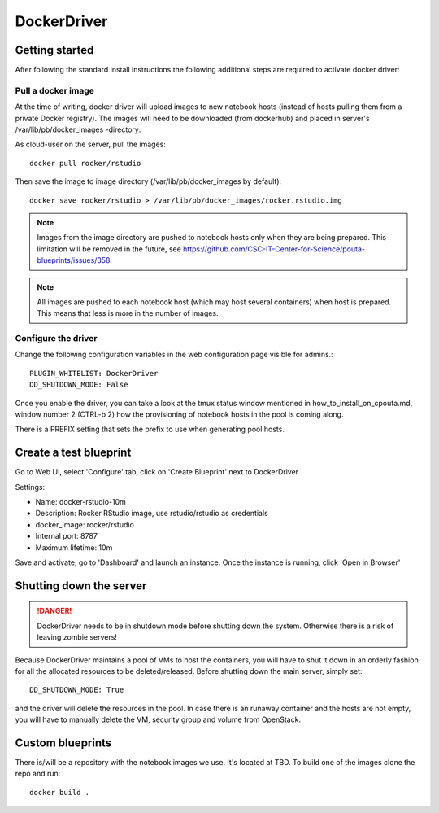 DockerDriver
************

Getting started
===============

After following the standard install instructions the following additional steps
are required to activate docker driver:

Pull a docker image
-------------------

At the time of writing, docker driver will upload images to new notebook hosts (instead of hosts pulling them
from a private Docker registry). The images will need to be downloaded (from dockerhub) and placed in server's 
/var/lib/pb/docker_images -directory:

As cloud-user on the server, pull the images::
    
    docker pull rocker/rstudio

Then save the image to image directory (/var/lib/pb/docker_images by
default)::

    docker save rocker/rstudio > /var/lib/pb/docker_images/rocker.rstudio.img

.. note::
      Images from the image directory are pushed to notebook hosts only when they are being
      prepared. This limitation will be removed in the future, see
      https://github.com/CSC-IT-Center-for-Science/pouta-blueprints/issues/358

.. note::
      All images are pushed to each notebook host (which may host several
      containers) when host is prepared. This means that less is more in the
      number of images.

Configure the driver
--------------------

Change the following configuration variables in the web configuration page visible for admins.::

    PLUGIN_WHITELIST: DockerDriver
    DD_SHUTDOWN_MODE: False

Once you enable the driver, you can take a look at the tmux status window mentioned in how_to_install_on_cpouta.md, 
window number 2 (CTRL-b 2) how the provisioning of notebook hosts in the pool is coming along.

There is a PREFIX setting that sets the prefix to use when generating pool
hosts.


Create a test blueprint
=======================

Go to Web UI, select 'Configure' tab, click on 'Create Blueprint' next to DockerDriver

Settings:

* Name: docker-rstudio-10m
* Description: Rocker RStudio image, use rstudio/rstudio as credentials
* docker_image: rocker/rstudio
* Internal port: 8787
* Maximum lifetime: 10m

Save and activate, go to 'Dashboard' and launch an instance. Once the instance is running, click 'Open in Browser'


Shutting down the server
========================

.. DANGER::
    DockerDriver needs to be in shutdown mode before shutting down the system. Otherwise there is a risk of leaving zombie servers!

Because DockerDriver maintains a pool of VMs to host the containers, you will have to shut it down in an orderly
fashion for all the allocated resources to be deleted/released. Before shutting down the main server, simply set::
 
    DD_SHUTDOWN_MODE: True
    
and the driver will delete the resources in the pool. In case there is an runaway container and the hosts are not
empty, you will have to manually delete the VM, security group and volume from OpenStack.


Custom blueprints
=================

There is/will be a repository with the notebook images we use. It's located at
TBD. To build one of the images clone the repo and run::

        docker build .
